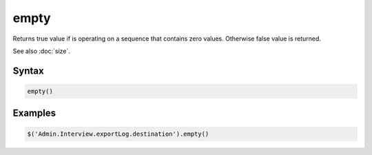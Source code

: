 empty
=====

Returns true value if is operating on a sequence that contains zero values. Otherwise false value is returned.

See also :doc:`size`.

Syntax
------

.. code-block:: javascript

  empty()

Examples
--------

.. code-block:: javascript

  $('Admin.Interview.exportLog.destination').empty()
